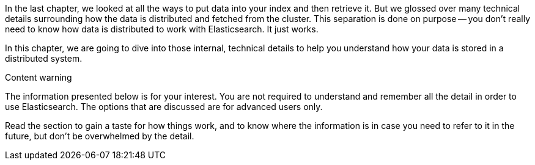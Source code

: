 In the last chapter, we looked at all the ways to put data into your index and
then retrieve it.  But we glossed over many technical details surrounding how
the data is distributed and fetched from the cluster.  This separation is done
on purpose -- you don't really need to know how data is distributed to work
with Elasticsearch.  It just works.

In this chapter, we are going to dive into those internal, technical details
to help you understand how your data is stored in a distributed system.

.Content warning
****

The information presented below is for your interest. You are not required to
understand and remember all the detail in order to use Elasticsearch. The
options that are discussed are for advanced users only.

Read the section to gain a taste for how things work, and to know where the
information is in case you need to refer to it in the future, but don't be
overwhelmed by the detail.

****

